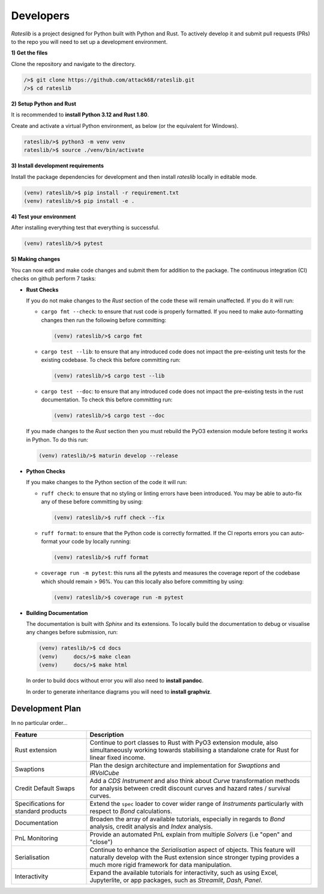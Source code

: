 .. _developer-doc:

.. role:: red

**************
Developers
**************

*Rateslib* is a project designed for Python built with Python and Rust.
To actively develop it and submit pull requests (PRs) to the repo you will need
to set up a development environment.

**1) Get the files**

Clone the repository and navigate to the directory.

.. code-block::

   />$ git clone https://github.com/attack68/rateslib.git
   />$ cd rateslib

**2) Setup Python and Rust**

It is recommended to **install Python 3.12 and Rust 1.80**.

Create and activate a virtual Python environment, as below
(or the equivalent for Windows).

.. code-block::

   rateslib/>$ python3 -m venv venv
   rateslib/>$ source ./venv/bin/activate

**3) Install development requirements**

Install the package dependencies for development and
then install *rateslib* locally in editable mode.

.. code-block::

   (venv) rateslib/>$ pip install -r requirement.txt
   (venv) rateslib/>$ pip install -e .

**4) Test your environment**

After installing everything test that everything is successful.

.. code-block::

   (venv) rateslib/>$ pytest

**5) Making changes**

You can now edit and make code changes and submit them for addition to
the package. The continuous integration (CI) checks on github perform 7 tasks:

- **Rust Checks**

  If you do not make changes to the *Rust* section of the code these will remain
  unaffected. If you do it will run:

  - ``cargo fmt --check``: to ensure that rust code is properly formatted. If you
    need to make auto-formatting changes then run the following before committing:

    .. code-block::

       (venv) rateslib/>$ cargo fmt

  - ``cargo test --lib``: to ensure that any introduced code does not impact the
    pre-existing unit tests for the existing codebase. To check this before
    committing run:

    .. code-block::

      (venv) rateslib/>$ cargo test --lib

  - ``cargo test --doc``: to ensure that any introduced code does not impact the
    pre-existing tests in the rust documentation. To check this before
    committing run:

    .. code-block::

      (venv) rateslib/>$ cargo test --doc

  If you made changes to the *Rust* section then you must rebuild the PyO3 extension
  module before testing it works in Python. To do this run:

  .. code-block::

     (venv) rateslib/>$ maturin develop --release

- **Python Checks**

  If you make changes to the Python section of the code it will run:

  - ``ruff check``: to ensure that no styling or linting errors have been introduced.
    You may be able to auto-fix any of these before committing by using:

    .. code-block::

       (venv) rateslib/>$ ruff check --fix

  - ``ruff format``: to ensure that the Python code is correctly formatted. If the CI
    reports errors you can auto-format your code by locally running:

    .. code-block::

       (venv) rateslib/>$ ruff format

  - ``coverage run -m pytest``: this runs all the pytests and measures the coverage
    report of the codebase which should remain > 96%. You can this locally also
    before committing by using:

    .. code-block::

       (venv) rateslib/>$ coverage run -m pytest

- **Building Documentation**

  The documentation is built with *Sphinx* and its extensions. To locally build
  the documentation to debug or visualise any changes before submission, run:

  .. code-block::

   (venv) rateslib/>$ cd docs
   (venv)     docs/>$ make clean
   (venv)     docs/>$ make html

  In order to build docs without error you will also need to **install pandoc**.

  In order to generate inheritance diagrams you will need to **install graphviz**.

Development Plan
********************

In no particular order...

.. list-table::
   :widths: 25 75
   :header-rows: 1

   * - Feature
     - Description
   * - Rust extension
     - Continue to port classes to Rust with PyO3 extension module, also simultaneously
       working towards stabilising a standalone crate for Rust for linear fixed income.
   * - Swaptions
     - Plan the design architecture and implementation for  *Swaptions* and *IRVolCube*
   * - Credit Default Swaps
     - Add a *CDS* *Instrument* and also think about *Curve* transformation methods for analysis
       between credit discount curves and hazard rates / survival curves.
   * - Specifications for standard products
     - Extend the ``spec`` loader to cover wider range of *Instruments* particularly with respect
       to *Bond* calculations.
   * - Documentation
     - Broaden the array of available tutorials, especially in regards to *Bond* analysis,
       credit analysis and *Index* analysis.
   * - PnL Monitoring
     - Provide an automated PnL explain from multiple *Solvers* (i.e "open" and "close")
   * - Serialisation
     - Continue to enhance the *Serialisation* aspect of objects. This feature will naturally
       develop with the Rust extension since stronger typing provides a much more rigid framework
       for data manipulation.
   * - Interactivity
     - Expand the available tutorials for interactivity, such as using Excel, Jupyterlite, or
       app packages, such as *Streamlit*, *Dash*, *Panel*.

